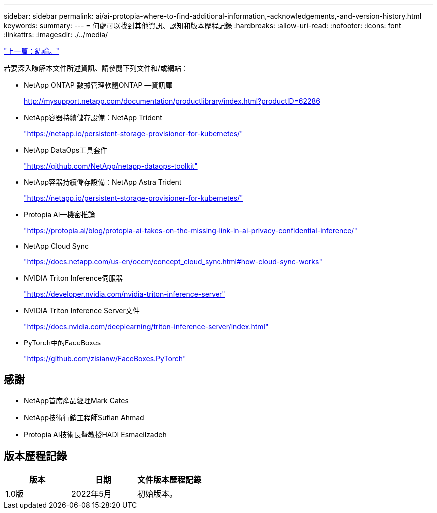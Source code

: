 ---
sidebar: sidebar 
permalink: ai/ai-protopia-where-to-find-additional-information,-acknowledgements,-and-version-history.html 
keywords:  
summary:  
---
= 何處可以找到其他資訊、認知和版本歷程記錄
:hardbreaks:
:allow-uri-read: 
:nofooter: 
:icons: font
:linkattrs: 
:imagesdir: ./../media/


link:ai-protopia-conclusion.html["上一篇：結論。"]

若要深入瞭解本文件所述資訊、請參閱下列文件和/或網站：

* NetApp ONTAP 數據管理軟體ONTAP —資訊庫
+
http://mysupport.netapp.com/documentation/productlibrary/index.html?productID=62286["http://mysupport.netapp.com/documentation/productlibrary/index.html?productID=62286"^]

* NetApp容器持續儲存設備：NetApp Trident
+
https://netapp.io/persistent-storage-provisioner-for-kubernetes/["https://netapp.io/persistent-storage-provisioner-for-kubernetes/"^]

* NetApp DataOps工具套件
+
https://github.com/NetApp/netapp-dataops-toolkit["https://github.com/NetApp/netapp-dataops-toolkit"^]

* NetApp容器持續儲存設備：NetApp Astra Trident
+
https://netapp.io/persistent-storage-provisioner-for-kubernetes/["https://netapp.io/persistent-storage-provisioner-for-kubernetes/"^]

* Protopia AI—機密推論
+
https://protopia.ai/blog/protopia-ai-takes-on-the-missing-link-in-ai-privacy-confidential-inference/["https://protopia.ai/blog/protopia-ai-takes-on-the-missing-link-in-ai-privacy-confidential-inference/"^]

* NetApp Cloud Sync
+
https://docs.netapp.com/us-en/occm/concept_cloud_sync.html#how-cloud-sync-works["https://docs.netapp.com/us-en/occm/concept_cloud_sync.html#how-cloud-sync-works"^]

* NVIDIA Triton Inference伺服器
+
https://developer.nvidia.com/nvidia-triton-inference-server["https://developer.nvidia.com/nvidia-triton-inference-server"^]

* NVIDIA Triton Inference Server文件
+
https://docs.nvidia.com/deeplearning/triton-inference-server/index.html["https://docs.nvidia.com/deeplearning/triton-inference-server/index.html"^]

* PyTorch中的FaceBoxes
+
https://github.com/zisianw/FaceBoxes.PyTorch["https://github.com/zisianw/FaceBoxes.PyTorch"^]





== 感謝

* NetApp首席產品經理Mark Cates
* NetApp技術行銷工程師Sufian Ahmad
* Protopia AI技術長暨教授HADI Esmaeilzadeh




== 版本歷程記錄

|===
| 版本 | 日期 | 文件版本歷程記錄 


| 1.0版 | 2022年5月 | 初始版本。 
|===
